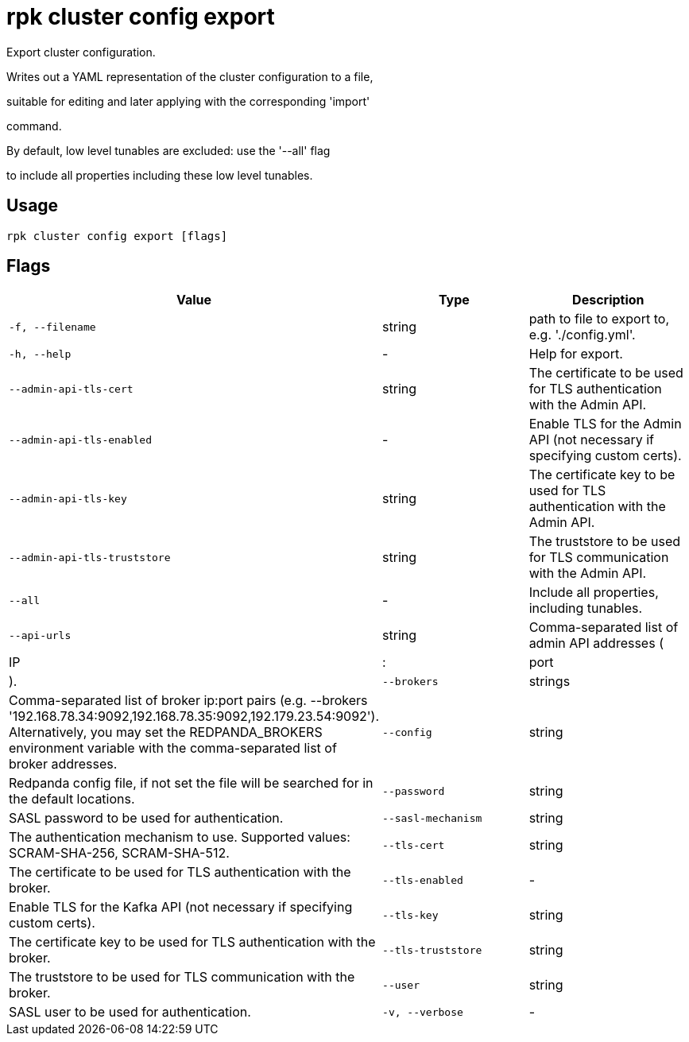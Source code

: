 = rpk cluster config export
:description: rpk cluster config export

Export cluster configuration.

Writes out a YAML representation of the cluster configuration to a file,
suitable for editing and later applying with the corresponding 'import'
command.

By default, low level tunables are excluded: use the '--all' flag
to include all properties including these low level tunables.

== Usage

[,bash]
----
rpk cluster config export [flags]
----

== Flags

[cols="1m,1a,2a]
|===
|*Value* |*Type* |*Description*

|`-f, --filename` |string |path to file to export to, e.g. './config.yml'.

|`-h, --help` |- |Help for export.

|`--admin-api-tls-cert` |string |The certificate to be used for TLS authentication with the Admin API.

|`--admin-api-tls-enabled` |- |Enable TLS for the Admin API (not necessary if specifying custom certs).

|`--admin-api-tls-key` |string |The certificate key to be used for TLS authentication with the Admin API.

|`--admin-api-tls-truststore` |string |The truststore to be used for TLS communication with the Admin API.

|`--all` |- |Include all properties, including tunables.

|`--api-urls` |string |Comma-separated list of admin API addresses (|IP|:|port|).

|`--brokers` |strings |Comma-separated list of broker ip:port pairs (e.g. --brokers '192.168.78.34:9092,192.168.78.35:9092,192.179.23.54:9092'). Alternatively, you may set the REDPANDA_BROKERS environment variable with the comma-separated list of broker addresses.

|`--config` |string |Redpanda config file, if not set the file will be searched for in the default locations.

|`--password` |string |SASL password to be used for authentication.

|`--sasl-mechanism` |string |The authentication mechanism to use. Supported values: SCRAM-SHA-256, SCRAM-SHA-512.

|`--tls-cert` |string |The certificate to be used for TLS authentication with the broker.

|`--tls-enabled` |- |Enable TLS for the Kafka API (not necessary if specifying custom certs).

|`--tls-key` |string |The certificate key to be used for TLS authentication with the broker.

|`--tls-truststore` |string |The truststore to be used for TLS communication with the broker.

|`--user` |string |SASL user to be used for authentication.

|`-v, --verbose` |- |Enable verbose logging (default: false).
|===